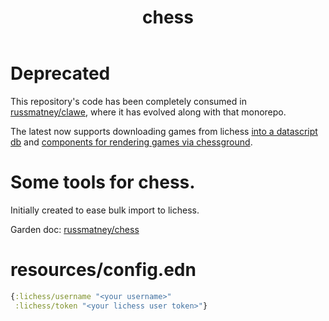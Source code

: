 #+TITLE: chess

* Deprecated

This repository's code has been completely consumed in [[https://github.com/russmatney/clawe][russmatney/clawe]], where
it has evolved along with that monorepo.

The latest now supports downloading games from lichess [[https://github.com/russmatney/clawe/blob/db7042b02ba8ed9f8dc35f98c901a8ff5d07953b/src/chess/db.clj][into a datascript db]] and
[[https://github.com/russmatney/clawe/blob/db7042b02ba8ed9f8dc35f98c901a8ff5d07953b/src/components/chess.cljs][components for rendering games via chessground]].

* Some tools for chess.

Initially created to ease bulk import to lichess.

Garden doc: [[file:../../Dropbox/todo/garden/russmatney_chess.org][russmatney/chess]]

* resources/config.edn
#+begin_src clojure
{:lichess/username "<your username>"
 :lichess/token "<your lichess user token>"}
#+end_src
